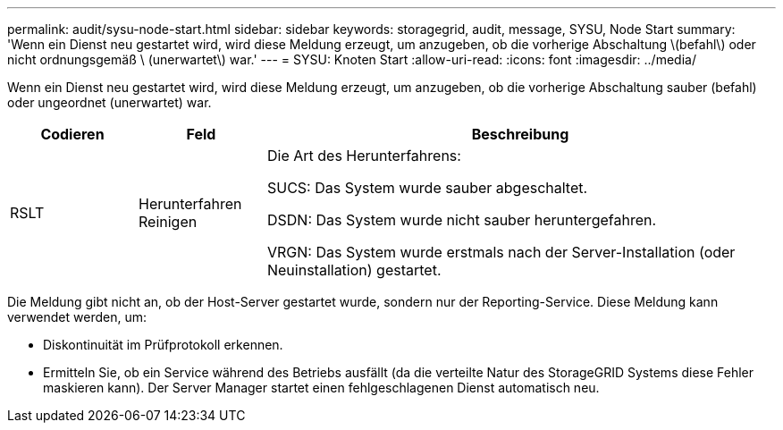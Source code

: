 ---
permalink: audit/sysu-node-start.html 
sidebar: sidebar 
keywords: storagegrid, audit, message, SYSU, Node Start 
summary: 'Wenn ein Dienst neu gestartet wird, wird diese Meldung erzeugt, um anzugeben, ob die vorherige Abschaltung \(befahl\) oder nicht ordnungsgemäß \ (unerwartet\) war.' 
---
= SYSU: Knoten Start
:allow-uri-read: 
:icons: font
:imagesdir: ../media/


[role="lead"]
Wenn ein Dienst neu gestartet wird, wird diese Meldung erzeugt, um anzugeben, ob die vorherige Abschaltung sauber (befahl) oder ungeordnet (unerwartet) war.

[cols="1a,1a,4a"]
|===
| Codieren | Feld | Beschreibung 


 a| 
RSLT
 a| 
Herunterfahren Reinigen
 a| 
Die Art des Herunterfahrens:

SUCS: Das System wurde sauber abgeschaltet.

DSDN: Das System wurde nicht sauber heruntergefahren.

VRGN: Das System wurde erstmals nach der Server-Installation (oder Neuinstallation) gestartet.

|===
Die Meldung gibt nicht an, ob der Host-Server gestartet wurde, sondern nur der Reporting-Service. Diese Meldung kann verwendet werden, um:

* Diskontinuität im Prüfprotokoll erkennen.
* Ermitteln Sie, ob ein Service während des Betriebs ausfällt (da die verteilte Natur des StorageGRID Systems diese Fehler maskieren kann). Der Server Manager startet einen fehlgeschlagenen Dienst automatisch neu.

